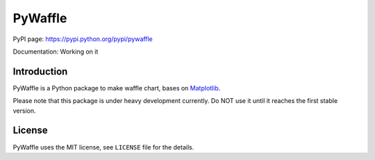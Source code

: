 PyWaffle
========

PyPI page: https://pypi.python.org/pypi/pywaffle

Documentation: Working on it

Introduction
------------

PyWaffle is a Python package to make waffle chart, bases on `Matplotlib <https://matplotlib.org/>`__.

Please note that this package is under heavy development currently. Do NOT use it until it reaches the first stable version.

License
-------

PyWaffle uses the MIT license, see ``LICENSE`` file for the details.
